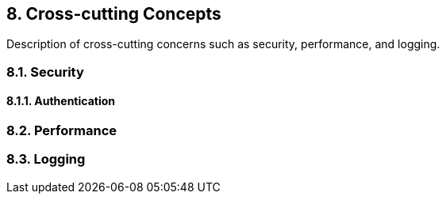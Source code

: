 
== 8. Cross-cutting Concepts

Description of cross-cutting concerns such as security, performance, and logging.

=== 8.1. Security

==== 8.1.1. Authentication 

=== 8.2. Performance

=== 8.3. Logging
